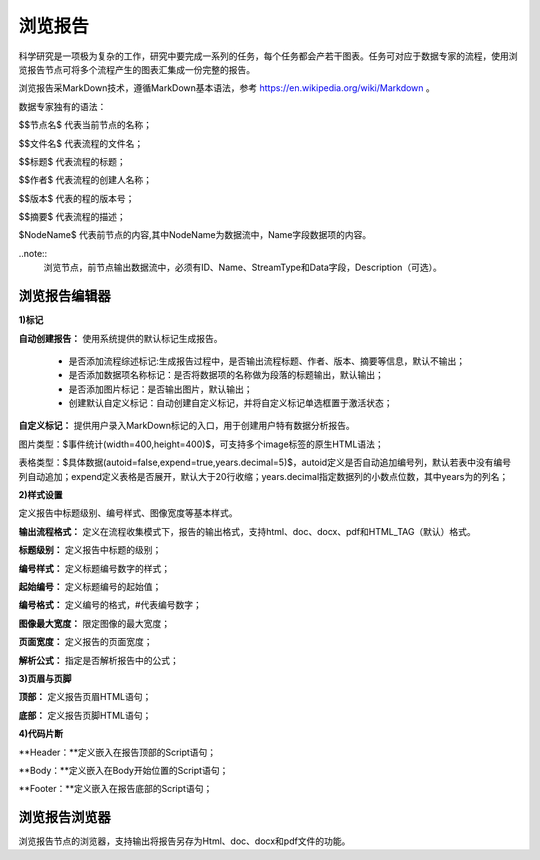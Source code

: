 ﻿浏览报告
=====================
科学研究是一项极为复杂的工作，研究中要完成一系列的任务，每个任务都会产若干图表。任务可对应于数据专家的流程，使用浏览报告节点可将多个流程产生的图表汇集成一份完整的报告。

浏览报告采MarkDown技术，遵循MarkDown基本语法，参考 https://en.wikipedia.org/wiki/Markdown 。

数据专家独有的语法：

$$节点名$  代表当前节点的名称；

$$文件名$  代表流程的文件名；

$$标题$	   代表流程的标题；

$$作者$    代表流程的创建人名称；

$$版本$    代表的程的版本号；

$$摘要$    代表流程的描述；

$NodeName$     代表前节点的内容,其中NodeName为数据流中，Name字段数据项的内容。

..note::
   浏览节点，前节点输出数据流中，必须有ID、Name、StreamType和Data字段，Description（可选）。


浏览报告编辑器
-----------------

**1)标记**

**自动创建报告：** 使用系统提供的默认标记生成报告。

 * 是否添加流程综述标记:生成报告过程中，是否输出流程标题、作者、版本、摘要等信息，默认不输出；

 * 是否添加数据项名称标记：是否将数据项的名称做为段落的标题输出，默认输出；

 * 是否添加图片标记：是否输出图片，默认输出；

 * 创建默认自定义标记：自动创建自定义标记，并将自定义标记单选框置于激活状态；

**自定义标记：** 提供用户录入MarkDown标记的入口，用于创建用户特有数据分析报告。

图片类型：$事件统计(width=400,height=400)$，可支持多个image标签的原生HTML语法；

表格类型：$具体数据(autoid=false,expend=true,years.decimal=5)$，autoid定义是否自动追加编号列，默认若表中没有编号列自动追加；expend定义表格是否展开，默认大于20行收缩；years.decimal指定数据列的小数点位数，其中years为的列名；


**2)样式设置**

定义报告中标题级别、编号样式、图像宽度等基本样式。

**输出流程格式：** 定义在流程收集模式下，报告的输出格式，支持html、doc、docx、pdf和HTML_TAG（默认）格式。

**标题级别：** 定义报告中标题的级别；

**编号样式：** 定义标题编号数字的样式；

**起始编号：** 定义标题编号的起始值；

**编号格式：** 定义编号的格式，#代表编号数字；

**图像最大宽度：** 限定图像的最大宽度；

**页面宽度：** 定义报告的页面宽度；

**解析公式：** 指定是否解析报告中的公式；

 
**3)页眉与页脚**

**顶部：** 定义报告页眉HTML语句；

**底部：** 定义报告页脚HTML语句；

**4)代码片断**

**Header：**定义嵌入在报告顶部的Script语句；

**Body：**定义嵌入在Body开始位置的Script语句；

**Footer：**定义嵌入在报告底部的Script语句；


浏览报告浏览器
-----------------

浏览报告节点的浏览器，支持输出将报告另存为Html、doc、docx和pdf文件的功能。

